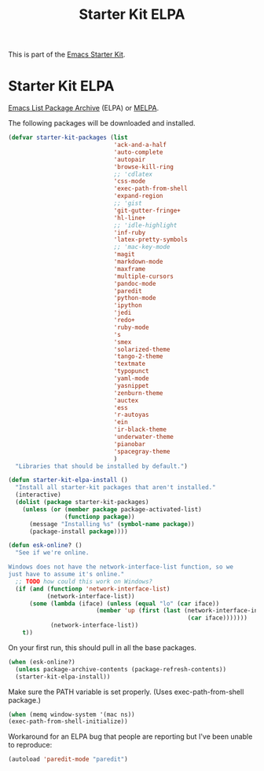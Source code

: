 #+TITLE: Starter Kit ELPA
#+OPTIONS: toc:nil num:nil ^:nil

This is part of the [[file:starter-kit.org][Emacs Starter Kit]].

* Starter Kit ELPA
[[http://tromey.com/elpa/][Emacs List Package Archive]] (ELPA) or [[http://melpa.milkbox.net][MELPA]].

The following packages will be downloaded and installed.

#+begin_src emacs-lisp
  (defvar starter-kit-packages (list 
                                'ack-and-a-half
                                'auto-complete
                                'autopair
                                'browse-kill-ring
                                ;; 'cdlatex
                                'css-mode
                                'exec-path-from-shell
                                'expand-region
                                ;; 'gist
                                'git-gutter-fringe+
                                'hl-line+
                                ;; 'idle-highlight
                                'inf-ruby
                                'latex-pretty-symbols
                                ;; 'mac-key-mode
                                'magit
                                'markdown-mode
                                'maxframe
                                'multiple-cursors
                                'pandoc-mode
                                'paredit
                                'python-mode
                                'ipython
                                'jedi
                                'redo+
                                'ruby-mode
                                's
                                'smex
                                'solarized-theme
                                'tango-2-theme
                                'textmate
                                'typopunct
                                'yaml-mode
                                'yasnippet
                                'zenburn-theme
                                'auctex
                                'ess
                                'r-autoyas
                                'ein
                                'ir-black-theme
                                'underwater-theme
                                'pianobar
                                'spacegray-theme
                                )
    "Libraries that should be installed by default.")
#+end_src

#+begin_src emacs-lisp
(defun starter-kit-elpa-install ()
  "Install all starter-kit packages that aren't installed."
  (interactive)
  (dolist (package starter-kit-packages)
    (unless (or (member package package-activated-list)
                (functionp package))
      (message "Installing %s" (symbol-name package))
      (package-install package))))
#+end_src

#+begin_src emacs-lisp
(defun esk-online? ()
  "See if we're online.

Windows does not have the network-interface-list function, so we
just have to assume it's online."
  ;; TODO how could this work on Windows?
  (if (and (functionp 'network-interface-list)
           (network-interface-list))
      (some (lambda (iface) (unless (equal "lo" (car iface))
                         (member 'up (first (last (network-interface-info
                                                   (car iface)))))))
            (network-interface-list))
    t))
#+end_src

On your first run, this should pull in all the base packages.
#+begin_src emacs-lisp
(when (esk-online?)
  (unless package-archive-contents (package-refresh-contents))
  (starter-kit-elpa-install))
#+end_src

Make sure the PATH variable is set properly. (Uses exec-path-from-shell package.)
#+source: fix-path
#+begin_src emacs-lisp
  (when (memq window-system '(mac ns))
  (exec-path-from-shell-initialize))
#+end_src


Workaround for an ELPA bug that people are reporting but I've been
unable to reproduce:
#+begin_src emacs-lisp :tangle no
(autoload 'paredit-mode "paredit")
#+end_src
